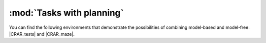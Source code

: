.. _planning:


:mod:`Tasks with planning`
=======================

You can find the following environments that demonstrate the possibilities of combining model-based and model-free: |CRAR_tests| and |CRAR_maze|.

.. |CRAR_tests| raw:: html

   <a href="https://github.com/VinF/deer/tree/master/examples/test_CRAR/" target="_blank">simples examples</a>

.. |CRAR_maze| raw:: html

   <a href="https://github.com/VinF/deer/tree/master/examples/maze/" target="_blank">how to solve any maze taken from a distribution</a>
